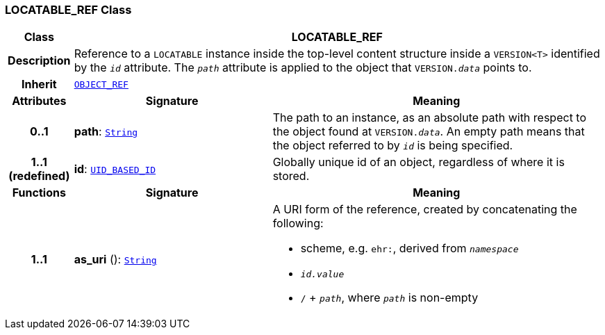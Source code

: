 === LOCATABLE_REF Class

[cols="^1,3,5"]
|===
h|*Class*
2+^h|*LOCATABLE_REF*

h|*Description*
2+a|Reference to a `LOCATABLE` instance inside the top-level content structure inside a `VERSION<T>` identified by the `_id_` attribute. The `_path_` attribute is applied to the object that `VERSION._data_` points to.

h|*Inherit*
2+|`<<_object_ref_class,OBJECT_REF>>`

h|*Attributes*
^h|*Signature*
^h|*Meaning*

h|*0..1*
|*path*: `link:/releases/BASE/{base_release}/foundation_types.html#_string_class[String^]`
a|The path to an instance, as an absolute path with respect to the object found at `VERSION._data_`. An empty path means that the object referred to by `_id_` is being specified.

h|*1..1 +
(redefined)*
|*id*: `<<_uid_based_id_class,UID_BASED_ID>>`
a|Globally unique id of an object, regardless of where it is stored.
h|*Functions*
^h|*Signature*
^h|*Meaning*

h|*1..1*
|*as_uri* (): `link:/releases/BASE/{base_release}/foundation_types.html#_string_class[String^]`
a|A URI form of the reference, created by concatenating the following:

* scheme, e.g. `ehr:`, derived from `_namespace_`
* `_id.value_`
* `/` + `_path_`, where `_path_` is non-empty
|===

